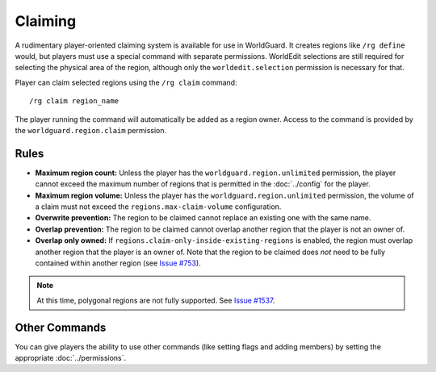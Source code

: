 ========
Claiming
========

A rudimentary player-oriented claiming system is available for use in WorldGuard. It creates regions like ``/rg define`` would, but players must use a special command with separate permissions. WorldEdit selections are still required for selecting the physical area of the region, although only the ``worldedit.selection`` permission is necessary for that.

Player can claim selected regions using the ``/rg claim`` command::

    /rg claim region_name

The player running the command will automatically be added as a region owner.
Access to the command is provided by the ``worldguard.region.claim`` permission.

Rules
=====

* **Maximum region count:** Unless the player has the ``worldguard.region.unlimited`` permission, the player cannot exceed the maximum number of regions that is permitted in the :doc:`../config` for the player.
* **Maximum region volume:** Unless the player has the ``worldguard.region.unlimited`` permission, the volume of a claim must not exceed the ``regions.max-claim-volume`` configuration.
* **Overwrite prevention:** The region to be claimed cannot replace an existing one with the same name.
* **Overlap prevention:** The region to be claimed cannot overlap another region that the player is not an owner of.
* **Overlap only owned:** If ``regions.claim-only-inside-existing-regions`` is enabled, the region must overlap another region that the player is an owner of. Note that the region to be claimed does *not* need to be fully contained within another region (see `Issue #753 <https://github.com/EngineHub/WorldGuard/issues/753>`_).

.. note::
    At this time, polygonal regions are not fully supported. See `Issue #1537 <https://github.com/EngineHub/WorldGuard/issues/1537>`_.

Other Commands
==============

You can give players the ability to use other commands (like setting flags and adding members) by setting the appropriate :doc:`../permissions`.
